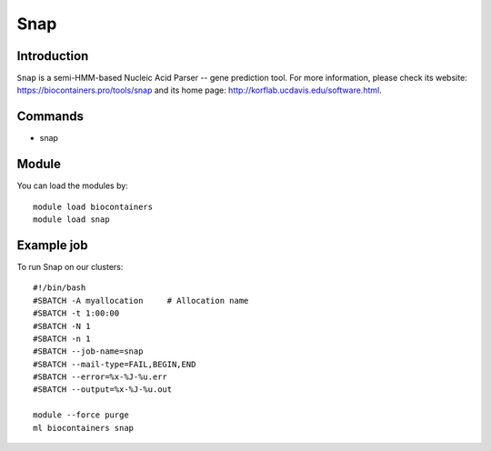.. _backbone-label:

Snap
==============================

Introduction
~~~~~~~~
``Snap`` is a semi-HMM-based Nucleic Acid Parser -- gene prediction tool. For more information, please check its website: https://biocontainers.pro/tools/snap and its home page: http://korflab.ucdavis.edu/software.html.

Commands
~~~~~~~
- snap

Module
~~~~~~~~
You can load the modules by::
    
    module load biocontainers
    module load snap

Example job
~~~~~
To run Snap on our clusters::

    #!/bin/bash
    #SBATCH -A myallocation     # Allocation name 
    #SBATCH -t 1:00:00
    #SBATCH -N 1
    #SBATCH -n 1
    #SBATCH --job-name=snap
    #SBATCH --mail-type=FAIL,BEGIN,END
    #SBATCH --error=%x-%J-%u.err
    #SBATCH --output=%x-%J-%u.out

    module --force purge
    ml biocontainers snap
